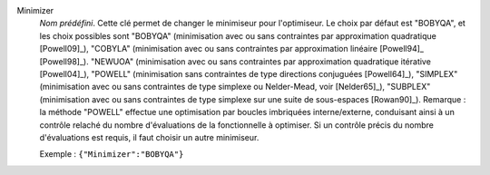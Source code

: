 .. index:: single: Minimizer

Minimizer
  *Nom prédéfini*. Cette clé permet de changer le minimiseur pour l'optimiseur.
  Le choix par défaut est "BOBYQA", et les choix possibles sont
  "BOBYQA" (minimisation avec ou sans contraintes par approximation quadratique [Powell09]_),
  "COBYLA" (minimisation avec ou sans contraintes par approximation linéaire [Powell94]_ [Powell98]_).
  "NEWUOA" (minimisation avec ou sans contraintes par approximation quadratique itérative [Powell04]_),
  "POWELL" (minimisation sans contraintes de type directions conjuguées [Powell64]_),
  "SIMPLEX" (minimisation avec ou sans contraintes de type simplexe ou Nelder-Mead, voir [Nelder65]_),
  "SUBPLEX" (minimisation avec ou sans contraintes de type simplexe sur une suite de sous-espaces [Rowan90]_).
  Remarque : la méthode "POWELL" effectue une optimisation par boucles
  imbriquées interne/externe, conduisant ainsi à un contrôle relaché du nombre
  d'évaluations de la fonctionnelle à optimiser. Si un contrôle précis du
  nombre d'évaluations est requis, il faut choisir un autre minimiseur.

  Exemple :
  ``{"Minimizer":"BOBYQA"}``
